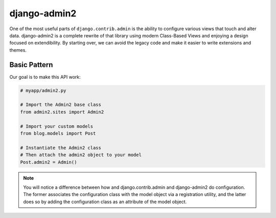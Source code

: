 ===============
django-admin2
===============

One of the most useful parts of ``django.contrib.admin`` is the ability to configure various views that touch and alter data. django-admin2 is a complete rewrite of that library using modern Class-Based Views and enjoying a design focused on extendibility. By starting over, we can avoid the legacy code and make it easier to write extensions and themes.

Basic Pattern
==============

Our goal is to make this API work:

.. code-block::

    # myapp/admin2.py

    # Import the Admin2 base class
    from admin2.sites import Admin2

    # Import your custom models
    from blog.models import Post

    # Instantiate the Admin2 class
    # Then attach the admin2 object to your model
    Post.admin2 = Admin()
    
.. note:: You will notice a difference between how and django.contrib.admin and django-admin2 do configuration. The former associates the configuration class with the model object via a registration utility, and the latter does so by adding the configuration class as an attribute of the model object.